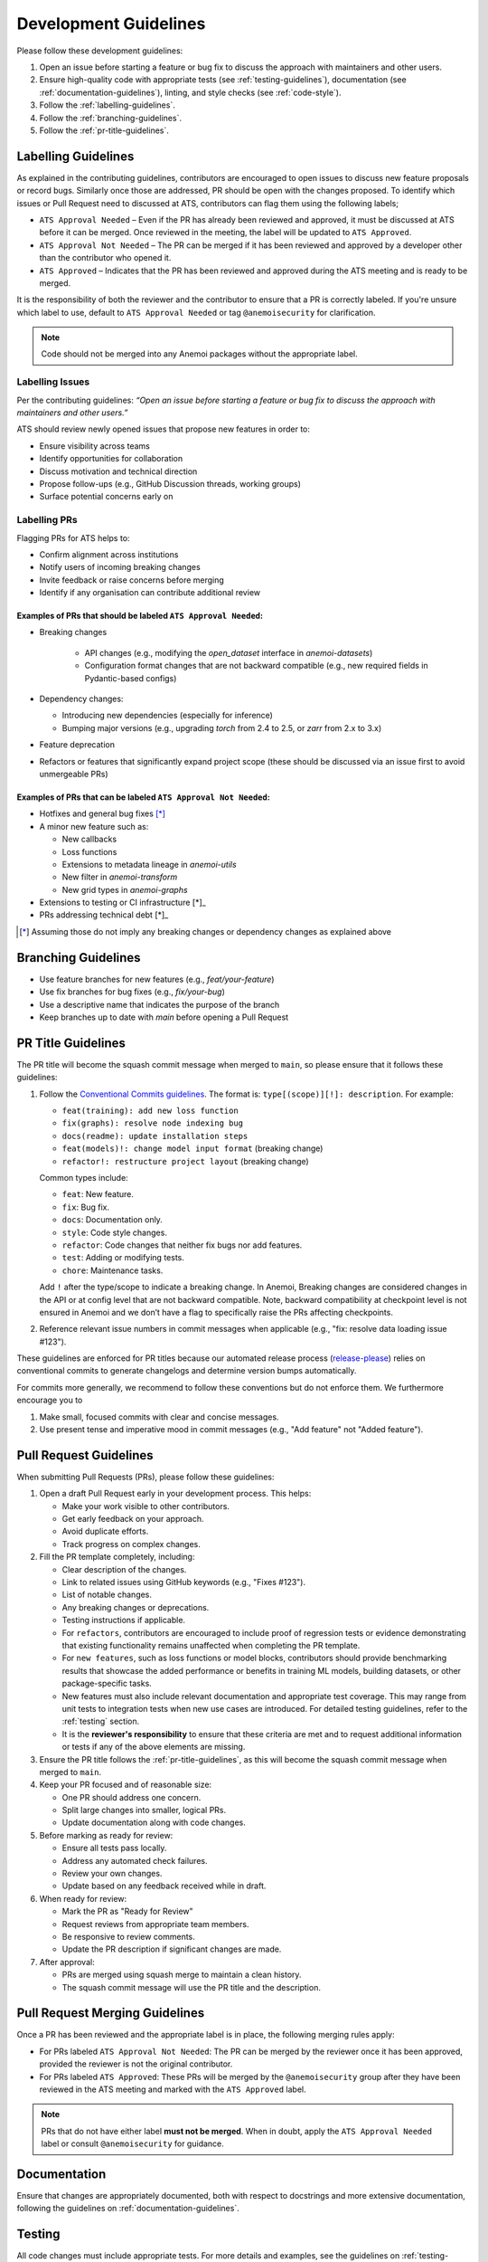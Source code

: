 .. _development-guidelines:

########################
 Development Guidelines
########################

Please follow these development guidelines:

#. Open an issue before starting a feature or bug fix to discuss the
   approach with maintainers and other users.

#. Ensure high-quality code with appropriate tests (see
   :ref:`testing-guidelines`), documentation (see
   :ref:`documentation-guidelines`), linting, and style checks (see
   :ref:`code-style`).

#. Follow the :ref:`labelling-guidelines`.

#. Follow the :ref:`branching-guidelines`.

#. Follow the :ref:`pr-title-guidelines`.

.. _labelling-guidelines:

**********************
 Labelling Guidelines
**********************

As explained in the contributing guidelines, contributors are encouraged
to open issues to discuss new feature proposals or record bugs.
Similarly once those are addressed, PR should be open with the changes
proposed. To identify which issues or Pull Request need to discussed at
ATS, contributors can flag them using the following labels;

-  ``ATS Approval Needed`` – Even if the PR has already been reviewed
   and approved, it must be discussed at ATS before it can be merged.
   Once reviewed in the meeting, the label will be updated to ``ATS
   Approved``.

-  ``ATS Approval Not Needed`` – The PR can be merged if it has been
   reviewed and approved by a developer other than the contributor who
   opened it.

-  ``ATS Approved`` – Indicates that the PR has been reviewed and
   approved during the ATS meeting and is ready to be merged.

It is the responsibility of both the reviewer and the contributor to
ensure that a PR is correctly labeled. If you're unsure which label to
use, default to ``ATS Approval Needed`` or tag ``@anemoisecurity`` for
clarification.

.. note::

   Code should not be merged into any Anemoi packages without the
   appropriate label.

Labelling Issues
================

Per the contributing guidelines: *“Open an issue before starting a
feature or bug fix to discuss the approach with maintainers and other
users.”*

ATS should review newly opened issues that propose new features in order
to:

-  Ensure visibility across teams
-  Identify opportunities for collaboration
-  Discuss motivation and technical direction
-  Propose follow-ups (e.g., GitHub Discussion threads, working groups)
-  Surface potential concerns early on

Labelling PRs
=============

Flagging PRs for ATS helps to:

-  Confirm alignment across institutions
-  Notify users of incoming breaking changes
-  Invite feedback or raise concerns before merging
-  Identify if any organisation can contribute additional review

Examples of PRs that should be labeled ``ATS Approval Needed``:
---------------------------------------------------------------

-  Breaking changes

      -  API changes (e.g., modifying the `open_dataset` interface in
         `anemoi-datasets`)
      -  Configuration format changes that are not backward compatible
         (e.g., new required fields in Pydantic-based configs)

-  Dependency changes:

   -  Introducing new dependencies (especially for inference)
   -  Bumping major versions (e.g., upgrading `torch` from 2.4 to 2.5,
      or `zarr` from 2.x to 3.x)

-  Feature deprecation

-  Refactors or features that significantly expand project scope (these
   should be discussed via an issue first to avoid unmergeable PRs)

Examples of PRs that can be labeled ``ATS Approval Not Needed``:
----------------------------------------------------------------

-  Hotfixes and general bug fixes [*]_

-  A minor new feature such as:

   -  New callbacks
   -  Loss functions
   -  Extensions to metadata lineage in `anemoi-utils`
   -  New filter in `anemoi-transform`
   -  New grid types in `anemoi-graphs`

-  Extensions to testing or CI infrastructure [*]_

-  PRs addressing technical debt [*]_

.. [*]

   Assuming those do not imply any breaking changes or dependency changes
   as explained above

.. _branching-guidelines:

**********************
 Branching Guidelines
**********************

-  Use feature branches for new features (e.g., `feat/your-feature`)
-  Use fix branches for bug fixes (e.g., `fix/your-bug`)
-  Use a descriptive name that indicates the purpose of the branch
-  Keep branches up to date with `main` before opening a Pull Request

.. _pr-title-guidelines:

*********************
 PR Title Guidelines
*********************

The PR title will become the squash commit message when merged to
``main``, so please ensure that it follows these guidelines:

#. Follow the `Conventional Commits guidelines
   <https://www.conventionalcommits.org/>`_. The format is:
   ``type[(scope)][!]: description``. For example:

   -  ``feat(training): add new loss function``
   -  ``fix(graphs): resolve node indexing bug``
   -  ``docs(readme): update installation steps``
   -  ``feat(models)!: change model input format`` (breaking change)
   -  ``refactor!: restructure project layout`` (breaking change)

   Common types include:

   -  ``feat``: New feature.
   -  ``fix``: Bug fix.
   -  ``docs``: Documentation only.
   -  ``style``: Code style changes.
   -  ``refactor``: Code changes that neither fix bugs nor add features.
   -  ``test``: Adding or modifying tests.
   -  ``chore``: Maintenance tasks.

   Add ``!`` after the type/scope to indicate a breaking change. In
   Anemoi, Breaking changes are considered changes in the API or at
   config level that are not backward compatible. Note, backward
   compatibility at checkpoint level is not ensured in Anemoi and we
   don’t have a flag to specifically raise the PRs affecting
   checkpoints.

#. Reference relevant issue numbers in commit messages when applicable
   (e.g., "fix: resolve data loading issue #123").

These guidelines are enforced for PR titles because our automated
release process (`release-please
<https://github.com/googleapis/release-please>`_) relies on conventional
commits to generate changelogs and determine version bumps
automatically.

For commits more generally, we recommend to follow these conventions but
do not enforce them. We furthermore encourage you to

#. Make small, focused commits with clear and concise messages.
#. Use present tense and imperative mood in commit messages (e.g., "Add
   feature" not "Added feature").

.. _pullrequest-guidelines:

*************************
 Pull Request Guidelines
*************************

When submitting Pull Requests (PRs), please follow these guidelines:

#. Open a draft Pull Request early in your development process. This
   helps:

   -  Make your work visible to other contributors.
   -  Get early feedback on your approach.
   -  Avoid duplicate efforts.
   -  Track progress on complex changes.

#. Fill the PR template completely, including:

   -  Clear description of the changes.

   -  Link to related issues using GitHub keywords (e.g., "Fixes #123").

   -  List of notable changes.

   -  Any breaking changes or deprecations.

   -  Testing instructions if applicable.

   -  For ``refactors``, contributors are encouraged to include proof of
      regression tests or evidence demonstrating that existing
      functionality remains unaffected when completing the PR template.

   -  For ``new features``, such as loss functions or model blocks,
      contributors should provide benchmarking results that showcase the
      added performance or benefits in training ML models, building
      datasets, or other package-specific tasks.

   -  New features must also include relevant documentation and
      appropriate test coverage. This may range from unit tests to
      integration tests when new use cases are introduced. For detailed
      testing guidelines, refer to the :ref:`testing` section.

   -  It is the **reviewer's responsibility** to ensure that these
      criteria are met and to request additional information or tests if
      any of the above elements are missing.

#. Ensure the PR title follows the :ref:`pr-title-guidelines`, as this
   will become the squash commit message when merged to ``main``.

#. Keep your PR focused and of reasonable size:

   -  One PR should address one concern.
   -  Split large changes into smaller, logical PRs.
   -  Update documentation along with code changes.

#. Before marking as ready for review:

   -  Ensure all tests pass locally.
   -  Address any automated check failures.
   -  Review your own changes.
   -  Update based on any feedback received while in draft.

#. When ready for review:

   -  Mark the PR as "Ready for Review"
   -  Request reviews from appropriate team members.
   -  Be responsive to review comments.
   -  Update the PR description if significant changes are made.

#. After approval:

   -  PRs are merged using squash merge to maintain a clean history.
   -  The squash commit message will use the PR title and the
      description.

.. _merging-guidelines:

*********************************
 Pull Request Merging Guidelines
*********************************

Once a PR has been reviewed and the appropriate label is in place, the
following merging rules apply:

-  For PRs labeled ``ATS Approval Not Needed``: The PR can be merged by
   the reviewer once it has been approved, provided the reviewer is not
   the original contributor.

-  For PRs labeled ``ATS Approved``: These PRs will be merged by the
   ``@anemoisecurity`` group after they have been reviewed in the ATS
   meeting and marked with the ``ATS Approved`` label.

.. note::

   PRs that do not have either label **must not be merged**. When in
   doubt, apply the ``ATS Approval Needed`` label or consult
   ``@anemoisecurity`` for guidance.

***************
 Documentation
***************

Ensure that changes are appropriately documented, both with respect to
docstrings and more extensive documentation, following the guidelines on
:ref:`documentation-guidelines`.

.. _testing:

*********
 Testing
*********

All code changes must include appropriate tests. For more details and
examples, see the guidelines on :ref:`testing-guidelines`.

Key points:

#. Use pytest for all test cases.
#. Run tests locally before submitting PRs (``pytest``).
#. Add tests for both success and failure cases.

****************************
 Performance Considerations
****************************

Performance is critical in scientific computing. Follow these guidelines
to ensure efficient code:

Profiling and Monitoring
========================

Profile code to identify bottlenecks:

   -  Use ``cProfile`` for Python profiling.
   -  Use ``torch.profiler`` for PyTorch operations.
   -  Monitor memory usage with ``memory_profiler``.

Data Operations
===============

Optimize data handling:

   -  Use vectorized operations (NumPy/PyTorch) instead of loops.
   -  Batch process data when possible.
   -  Consider using ``torch.compile`` for PyTorch operations.
   -  Minimize data copying and type conversions.

Memory Management
=================

Be mindful of memory usage:

   -  Release unused resources promptly.
   -  Use generators for large datasets.
   -  Clear GPU memory when no longer needed.

Algorithm Optimization
======================

Choose efficient algorithms and data structures:

   -  Use appropriate data structures (e.g., sets for lookups).
   -  Cache expensive computations when appropriate.

.. note::

   Always benchmark performance improvements and document any critical
   performance considerations in docstrings. Balance code readability
   with performance optimizations.

************************
 Continuous Integration
************************

All unit tests are run automatically on our CI/CD pipeline for every
pull request after the initial review by maintainers. Ensure all tests
pass before submitting your PR.
